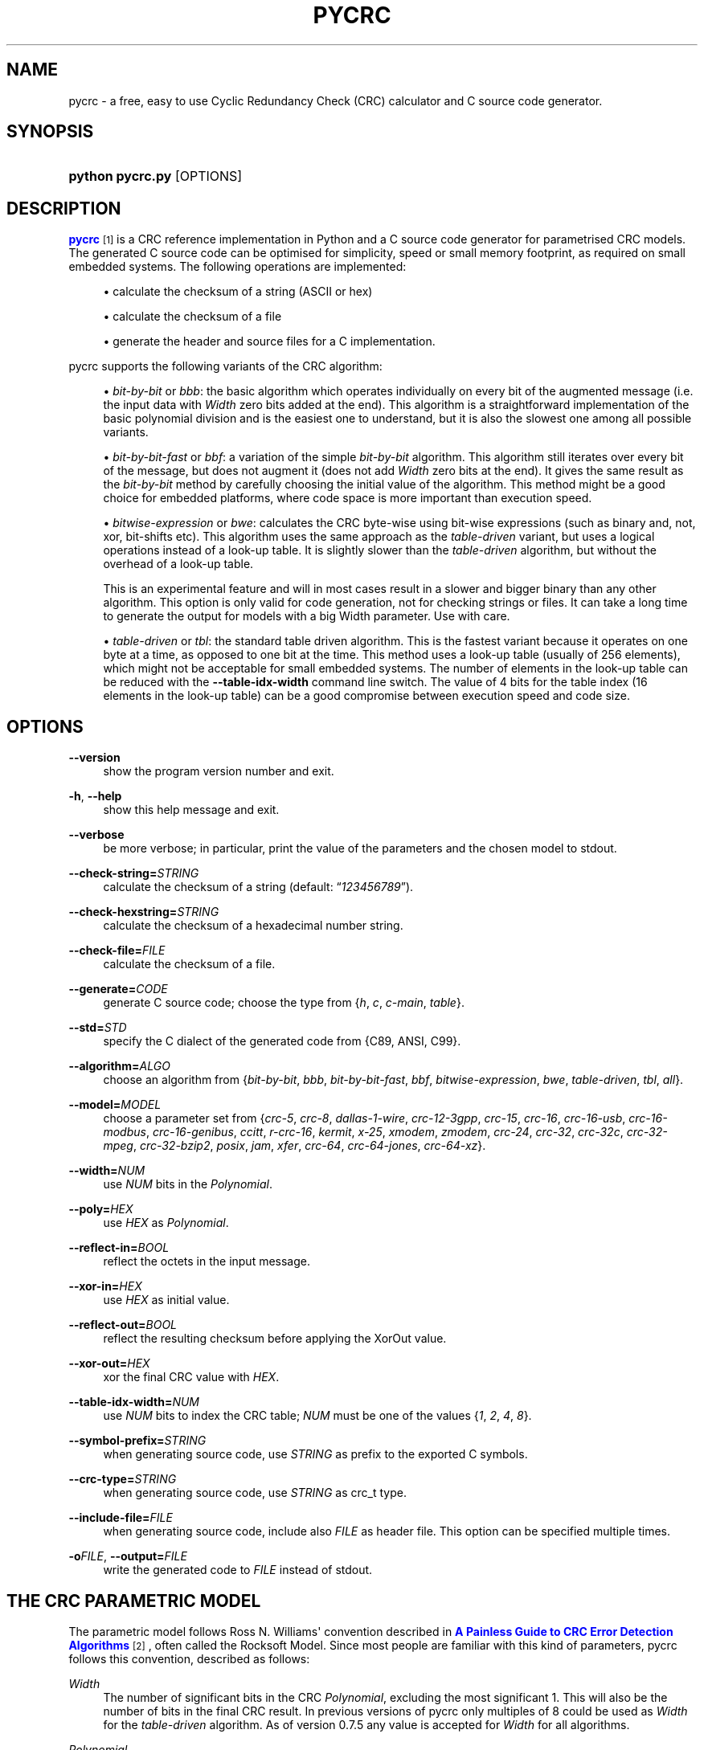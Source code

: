 '\" t
.\"     Title: pycrc
.\"    Author: Thomas Pircher <tehpeh@gmx.net>
.\" Generator: DocBook XSL Stylesheets v1.76.1 <http://docbook.sf.net/>
.\"      Date: 2013-01-04
.\"    Manual: pycrc
.\"    Source: pycrc 0.8
.\"  Language: English
.\"
.TH "PYCRC" "1" "2013\-01\-04" "pycrc 0.8" "pycrc"
.\" -----------------------------------------------------------------
.\" * Define some portability stuff
.\" -----------------------------------------------------------------
.\" ~~~~~~~~~~~~~~~~~~~~~~~~~~~~~~~~~~~~~~~~~~~~~~~~~~~~~~~~~~~~~~~~~
.\" http://bugs.debian.org/507673
.\" http://lists.gnu.org/archive/html/groff/2009-02/msg00013.html
.\" ~~~~~~~~~~~~~~~~~~~~~~~~~~~~~~~~~~~~~~~~~~~~~~~~~~~~~~~~~~~~~~~~~
.ie \n(.g .ds Aq \(aq
.el       .ds Aq '
.\" -----------------------------------------------------------------
.\" * set default formatting
.\" -----------------------------------------------------------------
.\" disable hyphenation
.nh
.\" disable justification (adjust text to left margin only)
.ad l
.\" -----------------------------------------------------------------
.\" * MAIN CONTENT STARTS HERE *
.\" -----------------------------------------------------------------
.SH "NAME"
pycrc \- a free, easy to use Cyclic Redundancy Check (CRC) calculator and C source code generator\&.
.SH "SYNOPSIS"
.HP \w'\fBpython\ pycrc\&.py\fR\ 'u
\fBpython pycrc\&.py\fR [OPTIONS]
.SH "DESCRIPTION"
.PP

\m[blue]\fBpycrc\fR\m[]\&\s-2\u[1]\d\s+2
is a CRC reference implementation in Python and a C source code generator for parametrised CRC models\&. The generated C source code can be optimised for simplicity, speed or small memory footprint, as required on small embedded systems\&. The following operations are implemented:
.sp
.RS 4
.ie n \{\
\h'-04'\(bu\h'+03'\c
.\}
.el \{\
.sp -1
.IP \(bu 2.3
.\}
calculate the checksum of a string (ASCII or hex)
.RE
.sp
.RS 4
.ie n \{\
\h'-04'\(bu\h'+03'\c
.\}
.el \{\
.sp -1
.IP \(bu 2.3
.\}
calculate the checksum of a file
.RE
.sp
.RS 4
.ie n \{\
\h'-04'\(bu\h'+03'\c
.\}
.el \{\
.sp -1
.IP \(bu 2.3
.\}
generate the header and source files for a C implementation\&.
.RE
.PP
pycrc supports the following variants of the CRC algorithm:
.sp
.RS 4
.ie n \{\
\h'-04'\(bu\h'+03'\c
.\}
.el \{\
.sp -1
.IP \(bu 2.3
.\}
\fIbit\-by\-bit\fR
or
\fIbbb\fR: the basic algorithm which operates individually on every bit of the augmented message (i\&.e\&. the input data with
\fIWidth\fR
zero bits added at the end)\&. This algorithm is a straightforward implementation of the basic polynomial division and is the easiest one to understand, but it is also the slowest one among all possible variants\&.
.RE
.sp
.RS 4
.ie n \{\
\h'-04'\(bu\h'+03'\c
.\}
.el \{\
.sp -1
.IP \(bu 2.3
.\}
\fIbit\-by\-bit\-fast\fR
or
\fIbbf\fR: a variation of the simple
\fIbit\-by\-bit\fR
algorithm\&. This algorithm still iterates over every bit of the message, but does not augment it (does not add
\fIWidth\fR
zero bits at the end)\&. It gives the same result as the
\fIbit\-by\-bit\fR
method by carefully choosing the initial value of the algorithm\&. This method might be a good choice for embedded platforms, where code space is more important than execution speed\&.
.RE
.sp
.RS 4
.ie n \{\
\h'-04'\(bu\h'+03'\c
.\}
.el \{\
.sp -1
.IP \(bu 2.3
.\}
\fIbitwise\-expression\fR
or
\fIbwe\fR: calculates the CRC byte\-wise using bit\-wise expressions (such as binary and, not, xor, bit\-shifts etc)\&. This algorithm uses the same approach as the
\fItable\-driven\fR
variant, but uses a logical operations instead of a look\-up table\&. It is slightly slower than the
\fItable\-driven\fR
algorithm, but without the overhead of a look\-up table\&.
.sp
This is an experimental feature and will in most cases result in a slower and bigger binary than any other algorithm\&. This option is only valid for code generation, not for checking strings or files\&. It can take a long time to generate the output for models with a big Width parameter\&. Use with care\&.
.RE
.sp
.RS 4
.ie n \{\
\h'-04'\(bu\h'+03'\c
.\}
.el \{\
.sp -1
.IP \(bu 2.3
.\}
\fItable\-driven\fR
or
\fItbl\fR: the standard table driven algorithm\&. This is the fastest variant because it operates on one byte at a time, as opposed to one bit at the time\&. This method uses a look\-up table (usually of 256 elements), which might not be acceptable for small embedded systems\&. The number of elements in the look\-up table can be reduced with the
\fB\-\-table\-idx\-width\fR
command line switch\&. The value of 4 bits for the table index (16 elements in the look\-up table) can be a good compromise between execution speed and code size\&.
.RE
.sp
.SH "OPTIONS"
.PP
\fB\-\-version\fR
.RS 4
show the program version number and exit\&.
.RE
.PP
\fB\-h\fR, \fB\-\-help\fR
.RS 4
show this help message and exit\&.
.RE
.PP
\fB\-\-verbose\fR
.RS 4
be more verbose; in particular, print the value of the parameters and the chosen model to
stdout\&.
.RE
.PP
\fB\-\-check\-string=\fR\fISTRING\fR
.RS 4
calculate the checksum of a string (default:
\(lq\fI123456789\fR\(rq)\&.
.RE
.PP
\fB\-\-check\-hexstring=\fR\fISTRING\fR
.RS 4
calculate the checksum of a hexadecimal number string\&.
.RE
.PP
\fB\-\-check\-file=\fR\fIFILE\fR
.RS 4
calculate the checksum of a file\&.
.RE
.PP
\fB\-\-generate=\fR\fICODE\fR
.RS 4
generate C source code; choose the type from {\fIh\fR,
\fIc\fR,
\fIc\-main\fR,
\fItable\fR}\&.
.RE
.PP
\fB\-\-std=\fR\fISTD\fR
.RS 4
specify the C dialect of the generated code from {C89, ANSI, C99}\&.
.RE
.PP
\fB\-\-algorithm=\fR\fIALGO\fR
.RS 4
choose an algorithm from {\fIbit\-by\-bit\fR,
\fIbbb\fR,
\fIbit\-by\-bit\-fast\fR,
\fIbbf\fR,
\fIbitwise\-expression\fR,
\fIbwe\fR,
\fItable\-driven\fR,
\fItbl\fR,
\fIall\fR}\&.
.RE
.PP
\fB\-\-model=\fR\fIMODEL\fR
.RS 4
choose a parameter set from {\fIcrc\-5\fR,
\fIcrc\-8\fR,
\fIdallas\-1\-wire\fR,
\fIcrc\-12\-3gpp\fR,
\fIcrc\-15\fR,
\fIcrc\-16\fR,
\fIcrc\-16\-usb\fR,
\fIcrc\-16\-modbus\fR,
\fIcrc\-16\-genibus\fR,
\fIccitt\fR,
\fIr\-crc\-16\fR,
\fIkermit\fR,
\fIx\-25\fR,
\fIxmodem\fR,
\fIzmodem\fR,
\fIcrc\-24\fR,
\fIcrc\-32\fR,
\fIcrc\-32c\fR,
\fIcrc\-32\-mpeg\fR,
\fIcrc\-32\-bzip2\fR,
\fIposix\fR,
\fIjam\fR,
\fIxfer\fR,
\fIcrc\-64\fR,
\fIcrc\-64\-jones\fR,
\fIcrc\-64\-xz\fR}\&.
.RE
.PP
\fB\-\-width=\fR\fINUM\fR
.RS 4
use
\fINUM\fR
bits in the
\fIPolynomial\fR\&.
.RE
.PP
\fB\-\-poly=\fR\fIHEX\fR
.RS 4
use
\fIHEX\fR
as
\fIPolynomial\fR\&.
.RE
.PP
\fB\-\-reflect\-in=\fR\fIBOOL\fR
.RS 4
reflect the octets in the input message\&.
.RE
.PP
\fB\-\-xor\-in=\fR\fIHEX\fR
.RS 4
use
\fIHEX\fR
as initial value\&.
.RE
.PP
\fB\-\-reflect\-out=\fR\fIBOOL\fR
.RS 4
reflect the resulting checksum before applying the XorOut value\&.
.RE
.PP
\fB\-\-xor\-out=\fR\fIHEX\fR
.RS 4
xor the final CRC value with
\fIHEX\fR\&.
.RE
.PP
\fB\-\-table\-idx\-width=\fR\fINUM\fR
.RS 4
use
\fINUM\fR
bits to index the CRC table;
\fINUM\fR
must be one of the values {\fI1\fR,
\fI2\fR,
\fI4\fR,
\fI8\fR}\&.
.RE
.PP
\fB\-\-symbol\-prefix=\fR\fISTRING\fR
.RS 4
when generating source code, use
\fISTRING\fR
as prefix to the exported C symbols\&.
.RE
.PP
\fB\-\-crc\-type=\fR\fISTRING\fR
.RS 4
when generating source code, use
\fISTRING\fR
as crc_t type\&.
.RE
.PP
\fB\-\-include\-file=\fR\fIFILE\fR
.RS 4
when generating source code, include also
\fIFILE\fR
as header file\&. This option can be specified multiple times\&.
.RE
.PP
\fB\-o\fR\fIFILE\fR, \fB\-\-output=\fR\fIFILE\fR
.RS 4
write the generated code to
\fIFILE\fR
instead of
stdout\&.
.RE
.SH "THE CRC PARAMETRIC MODEL"
.PP
The parametric model follows Ross N\&. Williams\*(Aq convention described in
\m[blue]\fBA Painless Guide to CRC Error Detection Algorithms\fR\m[]\&\s-2\u[2]\d\s+2, often called the Rocksoft Model\&. Since most people are familiar with this kind of parameters, pycrc follows this convention, described as follows:
.PP
\fIWidth\fR
.RS 4
The number of significant bits in the CRC
\fIPolynomial\fR, excluding the most significant 1\&. This will also be the number of bits in the final CRC result\&. In previous versions of pycrc only multiples of 8 could be used as
\fIWidth\fR
for the
\fItable\-driven\fR
algorithm\&. As of version 0\&.7\&.5 any value is accepted for
\fIWidth\fR
for all algorithms\&.
.RE
.PP
\fIPolynomial\fR
.RS 4
The unreflected polynomial of the CRC algorithm\&.
.sp
The
\fIPolynomial\fR
may be specified in its standard form, i\&.e\&. with bit
\fIWidth\fR+1 set to 1, but the most significant bit may also be omitted\&. For example, both numbers 0x18005 and 0x8005 are accepted for a 16\-bit
\fIPolynomial\fR\&.
.RE
.PP
\fIReflectIn\fR
.RS 4
Reflect the octets of the message before processing them\&.
.sp
A word is reflected or reversed by
\(lqflipping\(rq
its bits around the mid\-point of the word\&. The most significant bit of the word is moved to the least significant position, the second\-most significant bit is moved to the second\-least significant position and so on\&. The reflected value of 0xa3 (10100010b) is 0x45 (01000101b), for example\&.
.sp
Some CRC algorithms can be implemented more efficiently in a bit reversed version, that\*(Aqs why many of the standard CRC models use reflected input octets\&.
.RE
.PP
\fIXorIn\fR
.RS 4
The initial value (usually all 0 or all 1) for algorithms which operate on the non\-augmented message, that is, any algorithm other than the
\fIbit\-by\-bit\fR
one\&. This value can be interpreted as a value which will be XOR\-ed into the CRC register after
\fIWidth\fR
iterations of the
\fIbit\-by\-bit\fR
algorithm\&. This implies that the simple
\fIbit\-by\-bit\fR
algorithm must calculate the initial value using some sort of reverse CRC algorithm on the
\fIXorIn\fR
value\&.
.RE
.PP
\fIReflectOut\fR
.RS 4
Reflect the final CRC result\&. This operation takes place before XOR\-ing the final CRC value with the
\fIXorOut\fR
parameter\&.
.RE
.PP
\fIXorOut\fR
.RS 4
A value (usually all bits 0 or all 1) which will be XOR\-ed to the final CRC value\&.
.RE
.PP
\fICheck\fR
.RS 4
This value is not exactly a parameter of a model but it is sometimes given together with the Rocksoft Model parameters\&. It is the CRC value of the parametrised model over the string
\(lq\fI123456789\fR\(rq
and can be used as a sanity check for a particular CRC implementation\&.
.RE
.SH "CODE GENERATION"
.PP
In the default configuration, the generated code is strict ISO C99\&. A minimal set of three functions are defined for each algorithm:
\fBcrc_init()\fR,
\fBcrc_update()\fR
and
\fBcrc_finalize()\fR\&. Depending on the number of parameters given to pycrc, a different interface will be defined\&. A fully parametrised model has a simpler API, while the generated code for a runtime\-specified implementation requires a pointer to a configuration structure as first parameter to all functions\&.
.PP
The generated source code uses the type
\fBcrc_t\fR, which is used throughout the code to hold intermediate results and also the final CRC value\&. It is defined in the generated header file and its type may be overridden with the
\fB\-\-crc\-type\fR
option\&.
.SS "Fully parametrised models"
.PP
The prototypes of the CRC functions are normally generated by pycrc using the
\fI\-\-generate h\fR
option\&. The CRC functions for a fully parametrised model will look like:
.sp
.ft B
.nf
#include <stdlib\&.h>
typedef uint16_t crc_t;         /* pycrc will use an appropriate size here */
                
.fi
.ft
.HP \w'crc_t\ crc_init('u
.BI "crc_t crc_init(void);"
.HP \w'crc_t\ crc_update('u
.BI "crc_t crc_update(crc_t\ " "crc" ", const\ unsigned\ char\ *" "data" ", size_t\ " "data_len" ");"
.HP \w'crc_t\ crc_finalize('u
.BI "crc_t crc_finalize(crc_t\ " "crc" ");"
.PP
The code snippet below shows how to use the generated functions\&.
.sp
.if n \{\
.RS 4
.\}
.nf
#include "pycrc_generated_crc\&.h"
#include <stdio\&.h>

int main(void)
{
    static const unsigned char str1[] = "1234";
    static const unsigned char str2[] = "56789";
    crc_t crc;

    crc = crc_init();
    crc = crc_update(crc, str1, sizeof(str1) \- 1);
    crc = crc_update(crc, str2, sizeof(str2) \- 1);
    /* more calls to crc_update\&.\&.\&. */
    crc = crc_finalize(crc);

    printf("0x%lx\en", (long)crc);
    return 0;
}
            
.fi
.if n \{\
.RE
.\}
.sp
.SS "Models with runtime\-configurable parameters"
.PP
When the model is not fully defined then the missing parameters are stored in a structure of type
\fBcrc_cfg_t\fR\&. If a CRC function requires a value from the
\fBcrc_cfg_t\fR
structure, then the first function argument is always a pointer to that structure\&. All fields of the configuration structure must be properly initialised before the first call to any CRC function\&.
.PP
If the
\fIWidth\fR
was not specified when the code was generated, then the
\fBcrc_cfg_t\fR
structure will contain three more fields:
\fImsb_mask\fR,
\fIcrc_mask\fR
and
\fIcrc_shift\fR\&. They are defined for performance reasons and must be initialised to the value given next to the field definition\&.
.PP
For example, a completely undefined CRC implementation will generate a
\fBcrc_cfg_t\fR
structure as below:
.sp
.if n \{\
.RS 4
.\}
.nf
typedef struct {
    unsigned int width;
    crc_t poly;
    bool reflect_in;
    crc_t xor_in;
    bool reflect_out;
    crc_t xor_out;

    // internal parameters
    crc_t msb_mask;             // initialise as 1UL << (cfg\->width \- 1)
    crc_t crc_mask;             // initialise as (cfg\->msb_mask \- 1) | cfg\->msb_mask
    unsigned int crc_shift;     // initialise as cfg\->width < 8 ? 8 \- cfg\->width : 0
} crc_cfg_t;
            
.fi
.if n \{\
.RE
.\}
.PP

\fImsb_mask\fR
is a bitmask with the most significant bit of a
\fIWidth\fR
bits wide data type set to 1\&.
\fIcrc_mask\fR
is a bitmask with all bits of a
\fIWidth\fR
bits wide data type set to 1\&.
\fIcrc_shift\fR
is a shift counter that is used when
\fIWidth\fR
is less than 8\&. It is the number of bits to shift the CRC register to align its top bit to a byte boundary\&.
.PP
The file
test/main\&.c
in the source package of pycrc contains a fully featured example of how to use the generated source code\&. A shorter, more compact
main()
function can be generated with the
\fI\-\-generate c\-main\fR
option\&. This second variant is the better option as it will always output valid code when some of the CRC parameters are known and some are unknown during code generation\&.
.SH "EXAMPLES"
.PP
.PP
Calculate the CRC\-32 checksum of the string \(lq123456789\(rq:
.RS 4

\fBpython pycrc\&.py \-\-model crc\-32 \-\-check\-string 123456789\fR
.RE
.PP
Generate the source code of the table\-driven algorithm for an embedded application\&.
.RS 4
The table index width of 4 bits ensures a moderate memory usage\&. To be precise, the size of the resulting table will be
16 * sizeof(crc_t)\&.
.sp

\fBpython pycrc\&.py \-\-model crc\-16 \-\-algorithm table\-driven \-\-table\-idx\-width 4 \-\-generate h \-o crc\&.h\fR
.sp

\fBpython pycrc\&.py \-\-model crc\-16 \-\-algorithm table\-driven \-\-table\-idx\-width 4 \-\-generate c \-o crc\&.c\fR
.sp
A variant of the
\fIc\fR
target is
\fIc\-main\fR: this target will generate a simple
\fImain()\fR
function in addition to the CRC functions:
.sp

\fBpython pycrc\&.py \-\-model crc\-16 \-\-algorithm table\-driven \-\-table\-idx\-width 4 \-\-generate c\-main \-o crc\&.c\fR
.RE
.PP
Generate the CRC table only:
.RS 4

\fBpython pycrc\&.py \-\-model kermit \-\-generate table \-o crc\-table\&.txt\fR
.RE
.SH "SEE ALSO"
.PP
The homepage of pycrc is
\m[blue]\fBhttp://www\&.tty1\&.net/pycrc/\fR\m[]\&.
.PP
A list of common CRC models is at
\m[blue]\fBhttp://www\&.tty1\&.net/pycrc/crc\-models_en\&.html\fR\m[]\&. For a long list of known CRC models, see Greg Cook\*(Aqs
\m[blue]\fBCatalogue of Parameterised CRC Algorithms\fR\m[]\&\s-2\u[3]\d\s+2\&.
.SH "COPYRIGHT"
.PP
This work is licensed under a
\m[blue]\fBCreative Commons Attribution\-Share Alike 3\&.0 Unported License\fR\m[]\&\s-2\u[4]\d\s+2\&.
.SH "AUTHOR"
.PP
\fBThomas Pircher\fR <\&tehpeh@gmx\&.net\&>
.RS 4
Author of pycrc and this manual page\&.
.RE
.SH "NOTES"
.IP " 1." 4
pycrc
.RS 4
\%http://www.tty1.net/pycrc/
.RE
.IP " 2." 4
A Painless Guide to CRC Error Detection Algorithms
.RS 4
\%http://www.ross.net/crc/crcpaper.html
.RE
.IP " 3." 4
Catalogue of Parameterised CRC Algorithms
.RS 4
\%http://reveng.sourceforge.net/crc-catalogue/
.RE
.IP " 4." 4
Creative Commons Attribution-Share Alike 3.0 Unported License
.RS 4
\%http://creativecommons.org/licenses/by-sa/3.0/
.RE
